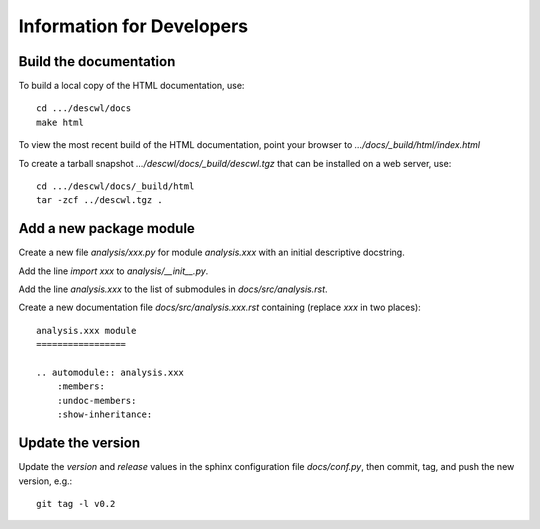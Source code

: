 Information for Developers
==========================

Build the documentation
-----------------------

To build a local copy of the HTML documentation, use::

	cd .../descwl/docs
	make html

To view the most recent build of the HTML documentation, point your browser to `.../docs/_build/html/index.html`

To create a tarball snapshot `.../descwl/docs/_build/descwl.tgz` that can be installed on a web server, use::

	cd .../descwl/docs/_build/html
	tar -zcf ../descwl.tgz .

Add a new package module
------------------------

Create a new file `analysis/xxx.py` for module `analysis.xxx` with an initial descriptive docstring.

Add the line `import xxx` to `analysis/__init__.py`.

Add the line `analysis.xxx` to the list of submodules in `docs/src/analysis.rst`.

Create a new documentation file `docs/src/analysis.xxx.rst` containing (replace `xxx` in two places)::

	analysis.xxx module
	=================

	.. automodule:: analysis.xxx
	    :members:
	    :undoc-members:
	    :show-inheritance:

Update the version
------------------

Update the `version` and `release` values in the sphinx configuration file `docs/conf.py`, then commit, tag, and push the new version, e.g.::

	git tag -l v0.2

